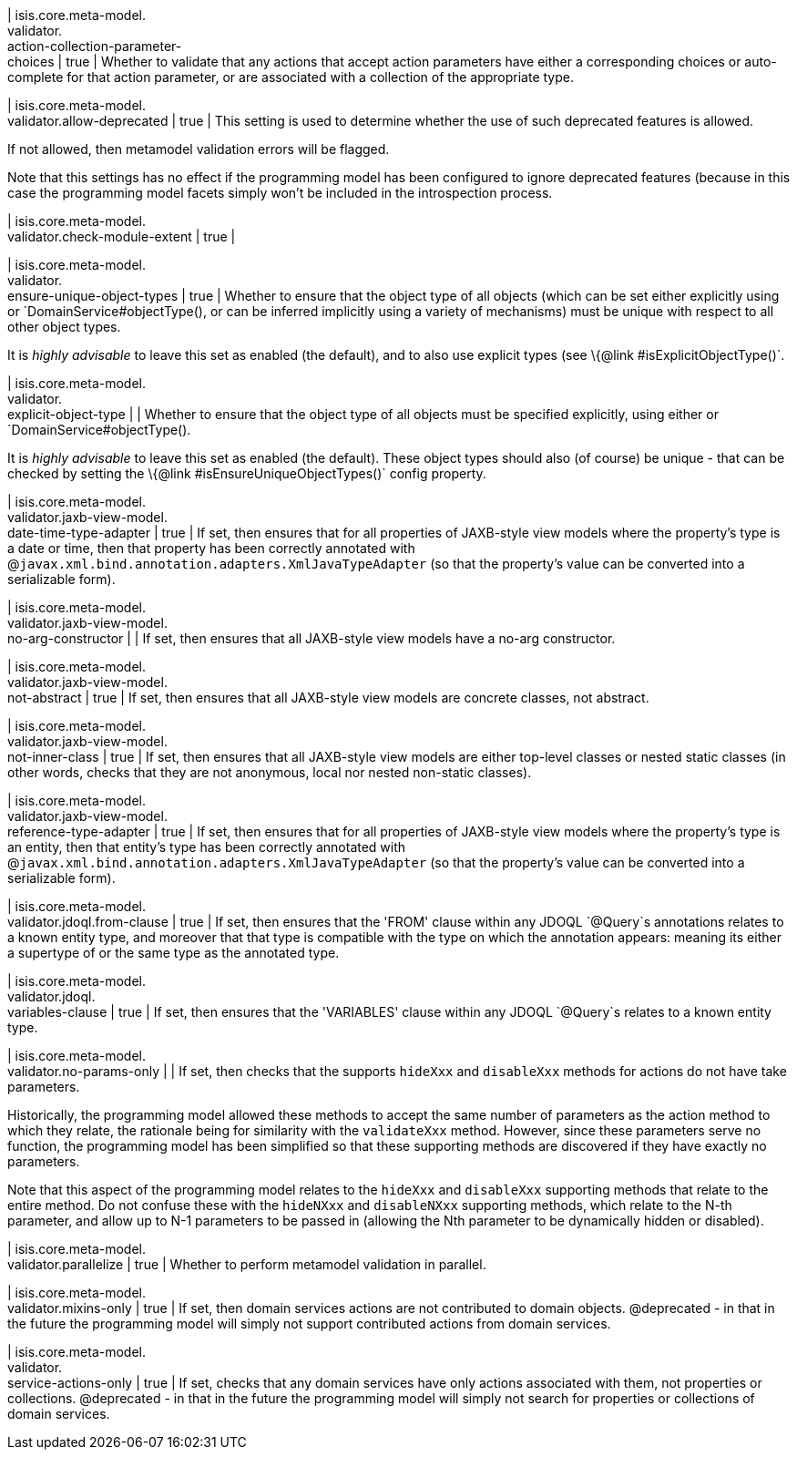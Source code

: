 | isis.core.meta-model. +
validator. +
action-collection-parameter- +
choices
|  true
| Whether to validate that any actions that accept action parameters have either a corresponding choices or auto-complete for that action parameter, or are associated with a collection of the appropriate type.


| isis.core.meta-model. +
validator.allow-deprecated
|  true
| This setting is used to determine whether the use of such deprecated features is allowed.

If not allowed, then metamodel validation errors will be flagged.

Note that this settings has no effect if the programming model has been configured to ignore deprecated features (because in this case the programming model facets simply won't be included in the introspection process.


| isis.core.meta-model. +
validator.check-module-extent
|  true
| 

| isis.core.meta-model. +
validator. +
ensure-unique-object-types
|  true
| Whether to ensure that the object type of all objects (which can be set either explicitly using or `DomainService#objectType(), or can be inferred implicitly using a variety of mechanisms) must be unique with respect to all other object types.

It is _highly advisable_ to leave this set as enabled (the default), and to also use explicit types (see \{@link #isExplicitObjectType()`.


| isis.core.meta-model. +
validator. +
explicit-object-type
| 
| Whether to ensure that the object type of all objects must be specified explicitly, using either or `DomainService#objectType().

It is _highly advisable_ to leave this set as enabled (the default). These object types should also (of course) be unique - that can be checked by setting the \{@link #isEnsureUniqueObjectTypes()` config property.


| isis.core.meta-model. +
validator.jaxb-view-model. +
date-time-type-adapter
|  true
| If set, then ensures that for all properties of JAXB-style view models where the property's type is a date or time, then that property has been correctly annotated with @`javax.xml.bind.annotation.adapters.XmlJavaTypeAdapter` (so that the property's value can be converted into a serializable form).


| isis.core.meta-model. +
validator.jaxb-view-model. +
no-arg-constructor
| 
| If set, then ensures that all JAXB-style view models have a no-arg constructor.


| isis.core.meta-model. +
validator.jaxb-view-model. +
not-abstract
|  true
| If set, then ensures that all JAXB-style view models are concrete classes, not abstract.


| isis.core.meta-model. +
validator.jaxb-view-model. +
not-inner-class
|  true
| If set, then ensures that all JAXB-style view models are either top-level classes or nested static classes (in other words, checks that they are not anonymous, local nor nested non-static classes).


| isis.core.meta-model. +
validator.jaxb-view-model. +
reference-type-adapter
|  true
| If set, then ensures that for all properties of JAXB-style view models where the property's type is an entity, then that entity's type has been correctly annotated with @`javax.xml.bind.annotation.adapters.XmlJavaTypeAdapter` (so that the property's value can be converted into a serializable form).


| isis.core.meta-model. +
validator.jdoql.from-clause
|  true
| If set, then ensures that the 'FROM' clause within any JDOQL `@Query`s annotations relates to a known entity type, and moreover that that type is compatible with the type on which the annotation appears: meaning its either a supertype of or the same type as the annotated type.


| isis.core.meta-model. +
validator.jdoql. +
variables-clause
|  true
| If set, then ensures that the 'VARIABLES' clause within any JDOQL `@Query`s relates to a known entity type.


| isis.core.meta-model. +
validator.no-params-only
| 
| If set, then checks that the supports `hideXxx` and `disableXxx` methods for actions do not have take parameters.

Historically, the programming model allowed these methods to accept the same number of parameters as the action method to which they relate, the rationale being for similarity with the `validateXxx` method. However, since these parameters serve no function, the programming model has been simplified so that these supporting methods are discovered if they have exactly no parameters.

Note that this aspect of the programming model relates to the `hideXxx` and `disableXxx` supporting methods that relate to the entire method. Do not confuse these with the `hideNXxx` and `disableNXxx` supporting methods, which relate to the N-th parameter, and allow up to N-1 parameters to be passed in (allowing the Nth parameter to be dynamically hidden or disabled).


| isis.core.meta-model. +
validator.parallelize
|  true
| Whether to perform metamodel validation in parallel.


| isis.core.meta-model. +
validator.mixins-only
|  true
| If set, then domain services actions are not contributed to domain objects. @deprecated - in that in the future the programming model will simply not support contributed actions from domain services.


| isis.core.meta-model. +
validator. +
service-actions-only
|  true
| If set, checks that any domain services have only actions associated with them, not properties or collections. @deprecated - in that in the future the programming model will simply not search for properties or collections of domain services.



